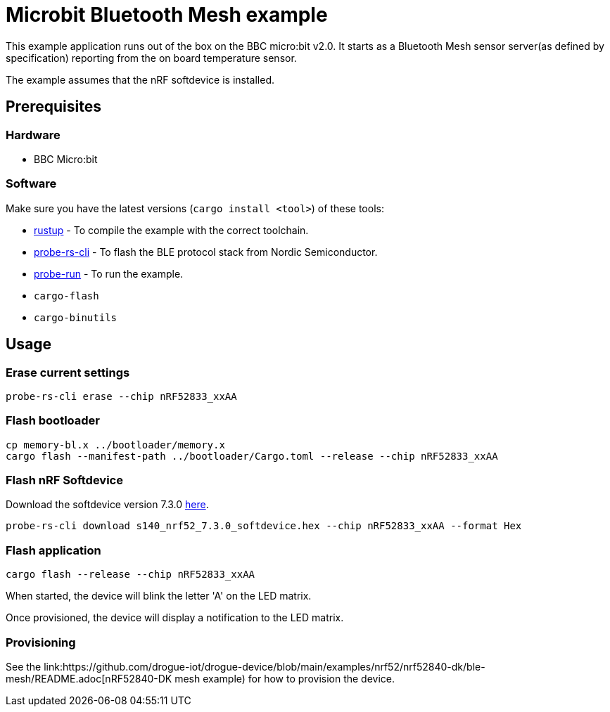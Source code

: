 = Microbit Bluetooth Mesh example

This example application runs out of the box on the BBC micro:bit v2.0. It starts as a Bluetooth Mesh
sensor server(as defined by specification) reporting from the on board temperature sensor.

The example assumes that the nRF softdevice is installed.

== Prerequisites

=== Hardware

* BBC Micro:bit

=== Software

Make sure you have the latest versions (`cargo install <tool>`) of these tools:

* link:https://rustup.rs/[rustup] - To compile the example with the correct toolchain.
* link:https://crates.io/crates/probe-rs-cli[probe-rs-cli] - To flash the BLE protocol stack from Nordic Semiconductor.
* link:https://crates.io/crates/probe-run[probe-run] - To run the example.
* `cargo-flash`
* `cargo-binutils`

== Usage

=== Erase current settings

```
probe-rs-cli erase --chip nRF52833_xxAA
```

=== Flash bootloader

```
cp memory-bl.x ../bootloader/memory.x
cargo flash --manifest-path ../bootloader/Cargo.toml --release --chip nRF52833_xxAA
```

=== Flash nRF Softdevice

Download the softdevice version 7.3.0 link:https://www.nordicsemi.com/Products/Development-software/s140/download[here].

```
probe-rs-cli download s140_nrf52_7.3.0_softdevice.hex --chip nRF52833_xxAA --format Hex
```

=== Flash application

```
cargo flash --release --chip nRF52833_xxAA
```

When started, the device will blink the letter 'A' on the LED matrix.

Once provisioned, the device will display a notification to the LED matrix.

=== Provisioning

See the link:https://github.com/drogue-iot/drogue-device/blob/main/examples/nrf52/nrf52840-dk/ble-mesh/README.adoc[nRF52840-DK mesh example) for how to provision the device.
